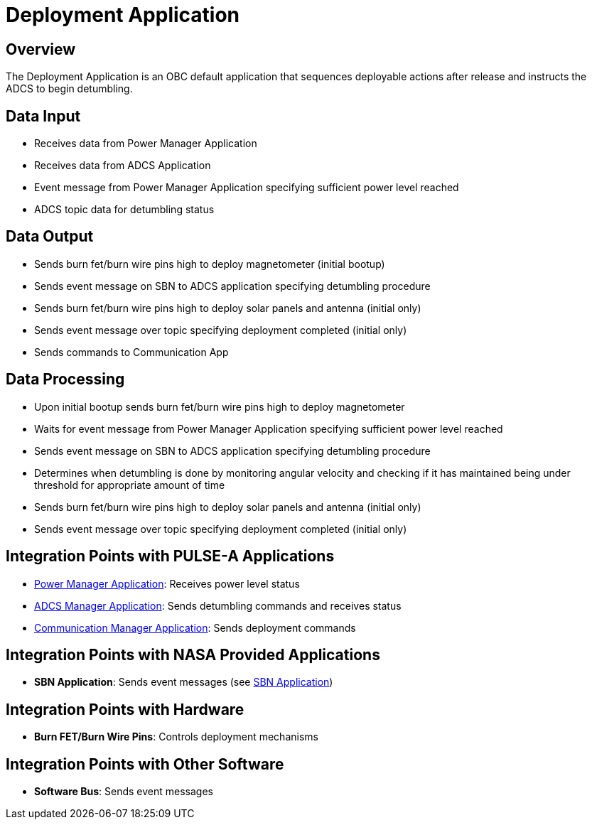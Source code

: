= Deployment Application

== Overview

The Deployment Application is an OBC default application that sequences deployable actions after release and instructs the ADCS to begin detumbling.

== Data Input

* Receives data from Power Manager Application
* Receives data from ADCS Application
* Event message from Power Manager Application specifying sufficient power level reached
* ADCS topic data for detumbling status

== Data Output

* Sends burn fet/burn wire pins high to deploy magnetometer (initial bootup)
* Sends event message on SBN to ADCS application specifying detumbling procedure
* Sends burn fet/burn wire pins high to deploy solar panels and antenna (initial only)
* Sends event message over topic specifying deployment completed (initial only)
* Sends commands to Communication App

== Data Processing

* Upon initial bootup sends burn fet/burn wire pins high to deploy magnetometer
* Waits for event message from Power Manager Application specifying sufficient power level reached
* Sends event message on SBN to ADCS application specifying detumbling procedure
* Determines when detumbling is done by monitoring angular velocity and checking if it has maintained being under threshold for appropriate amount of time
* Sends burn fet/burn wire pins high to deploy solar panels and antenna (initial only)
* Sends event message over topic specifying deployment completed (initial only)

== Integration Points with PULSE-A Applications

* xref:power-manager-app.adoc[Power Manager Application]: Receives power level status
* xref:ADCS-manager-app.adoc[ADCS Manager Application]: Sends detumbling commands and receives status
* xref:communication-manager-app.adoc[Communication Manager Application]: Sends deployment commands

== Integration Points with NASA Provided Applications

* **SBN Application**: Sends event messages (see xref:SBN-app.adoc[SBN Application])

== Integration Points with Hardware

* **Burn FET/Burn Wire Pins**: Controls deployment mechanisms

== Integration Points with Other Software

* **Software Bus**: Sends event messages
